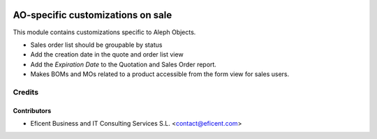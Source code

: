 .. image:: https://img.shields.io/badge/license-AGPLv3-blue.svg
   :target: https://www.gnu.org/licenses/agpl.html
   :alt: License: AGPL-3

==================================
AO-specific customizations on sale
==================================

This module contains customizations specific to Aleph Objects.

* Sales order list should be groupable by status
* Add the creation date in the quote and order list view
* Add the *Expiration Date* to the Quotation and Sales Order report.
* Makes BOMs and MOs related to a product accessible from the form view for
  sales users.


Credits
=======

Contributors
------------

* Eficent Business and IT Consulting Services S.L. <contact@eficent.com>
